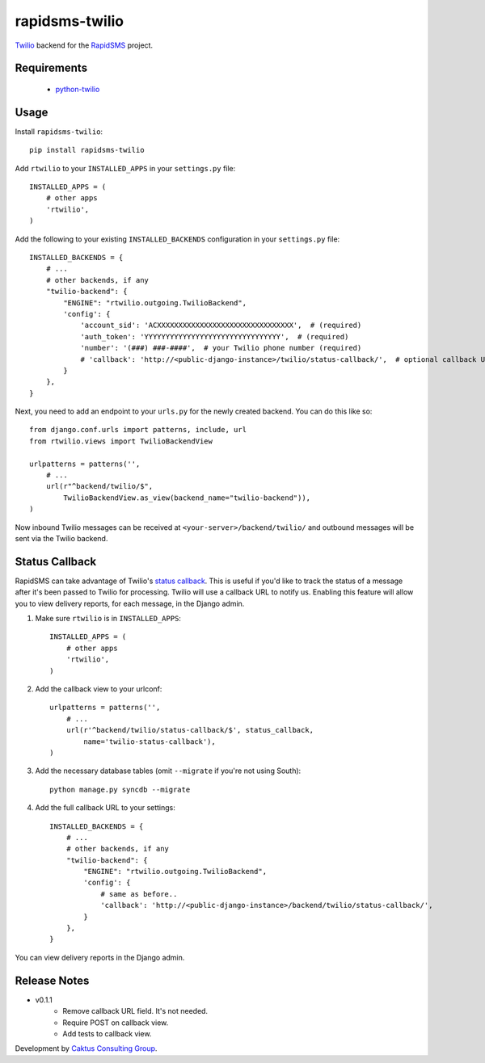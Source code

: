 rapidsms-twilio
===============

.. image::
    https://api.travis-ci.org/caktus/rapidsms-twilio.png?branch=develop
    :alt: Build Status
    :target: http://travis-ci.org/caktus/rapidsms-twilio

`Twilio <http://www.twilio.com>`_ backend for the `RapidSMS
<http://www.rapidsms.org/>`_ project.


Requirements
------------

 * `python-twilio <http://pypi.python.org/pypi/twilio>`_

Usage
-----

Install ``rapidsms-twilio``::

    pip install rapidsms-twilio

Add ``rtwilio`` to your ``INSTALLED_APPS`` in your ``settings.py`` file::

    INSTALLED_APPS = (
        # other apps
        'rtwilio',
    )

Add the following to your existing ``INSTALLED_BACKENDS`` configuration in your
``settings.py`` file::

    INSTALLED_BACKENDS = {
        # ...
        # other backends, if any
        "twilio-backend": {
            "ENGINE": "rtwilio.outgoing.TwilioBackend",
            'config': {
                'account_sid': 'ACXXXXXXXXXXXXXXXXXXXXXXXXXXXXXXXX',  # (required)
                'auth_token': 'YYYYYYYYYYYYYYYYYYYYYYYYYYYYYYYY',  # (required)
                'number': '(###) ###-####',  # your Twilio phone number (required)
                # 'callback': 'http://<public-django-instance>/twilio/status-callback/',  # optional callback URL
            }
        },
    }

Next, you need to add an endpoint to your ``urls.py`` for the newly created
backend.  You can do this like so::

    from django.conf.urls import patterns, include, url
    from rtwilio.views import TwilioBackendView

    urlpatterns = patterns('',
        # ...
        url(r"^backend/twilio/$",
            TwilioBackendView.as_view(backend_name="twilio-backend")),
    )

Now inbound Twilio messages can be received at ``<your-server>/backend/twilio/``
and outbound messages will be sent via the Twilio backend.


Status Callback
---------------

RapidSMS can take advantage of Twilio's `status callback
<http://www.twilio.com/docs/api/rest/sending-sms#post-parameters-optional>`_.
This is useful if you'd like to track the status of a message after it's been
passed to Twilio for processing. Twilio will use a callback URL to notify us.
Enabling this feature will allow you to view delivery reports, for each
message, in the Django admin.

1. Make sure ``rtwilio`` is in ``INSTALLED_APPS``::

    INSTALLED_APPS = (
        # other apps
        'rtwilio',
    )

2. Add the callback view to your urlconf::

    urlpatterns = patterns('',
        # ...
        url(r'^backend/twilio/status-callback/$', status_callback,
            name='twilio-status-callback'),
    )

3. Add the necessary database tables (omit ``--migrate`` if you're not using South)::

    python manage.py syncdb --migrate

4. Add the full callback URL to your settings::

    INSTALLED_BACKENDS = {
        # ...
        # other backends, if any
        "twilio-backend": {
            "ENGINE": "rtwilio.outgoing.TwilioBackend",
            'config': {
                # same as before..
                'callback': 'http://<public-django-instance>/backend/twilio/status-callback/',
            }
        },
    }

You can view delivery reports in the Django admin.


Release Notes
-------------

* v0.1.1
    * Remove callback URL field. It's not needed.
    * Require POST on callback view.
    * Add tests to callback view.

Development by `Caktus Consulting Group <http://www.caktusgroup.com/>`_.
